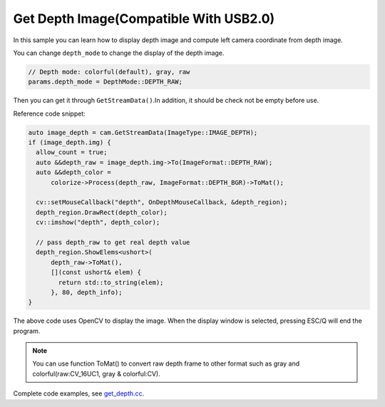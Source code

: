 Get Depth Image(Compatible With USB2.0)
===============

In this sample you can learn how to display depth image and compute left
camera coordinate from depth image.

You can change ``depth_mode`` to change the display of the depth image.

.. code-block:: c++

   // Depth mode: colorful(default), gray, raw
   params.depth_mode = DepthMode::DEPTH_RAW;

Then you can get it through ``GetStreamData()``.In addition, it should
be check not be empty before use.

Reference code snippet:

.. code-block:: c++

    auto image_depth = cam.GetStreamData(ImageType::IMAGE_DEPTH);
    if (image_depth.img) {
      allow_count = true;
      auto &&depth_raw = image_depth.img->To(ImageFormat::DEPTH_RAW);
      auto &&depth_color =
          colorize->Process(depth_raw, ImageFormat::DEPTH_BGR)->ToMat();

      cv::setMouseCallback("depth", OnDepthMouseCallback, &depth_region);
      depth_region.DrawRect(depth_color);
      cv::imshow("depth", depth_color);

      // pass depth_raw to get real depth value
      depth_region.ShowElems<ushort>(
          depth_raw->ToMat(),
          [](const ushort& elem) {
            return std::to_string(elem);
          }, 80, depth_info);
    }

The above code uses OpenCV to display the image. When the display window
is selected, pressing ESC/Q will end the program.

.. note::

  You can use function ToMat() to convert raw depth frame to other format such
  as gray and colorful(raw:CV_16UC1, gray & colorful:CV).

Complete code examples, see
`get_depth.cc <https://github.com/slightech/MYNT-EYE-D-SDK/blob/master/samples/src/get_depth.cc>`__.
